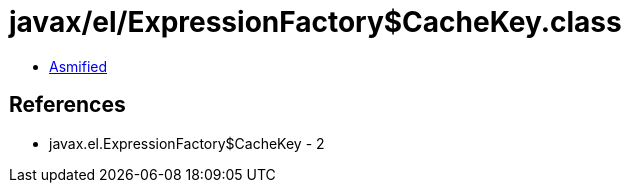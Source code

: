 = javax/el/ExpressionFactory$CacheKey.class

 - link:ExpressionFactory$CacheKey-asmified.java[Asmified]

== References

 - javax.el.ExpressionFactory$CacheKey - 2
